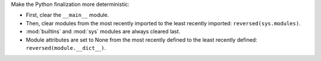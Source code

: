 Make the Python finalization more deterministic:

* First, clear the ``__main__`` module.
* Then, clear modules from the most recently imported to the least
  recently imported: ``reversed(sys.modules)``.
* :mod:`builtins` and :mod:`sys` modules are always cleared last.
* Module attributes are set to None from the most recently defined to the
  least recently defined: ``reversed(module.__dict__)``.
